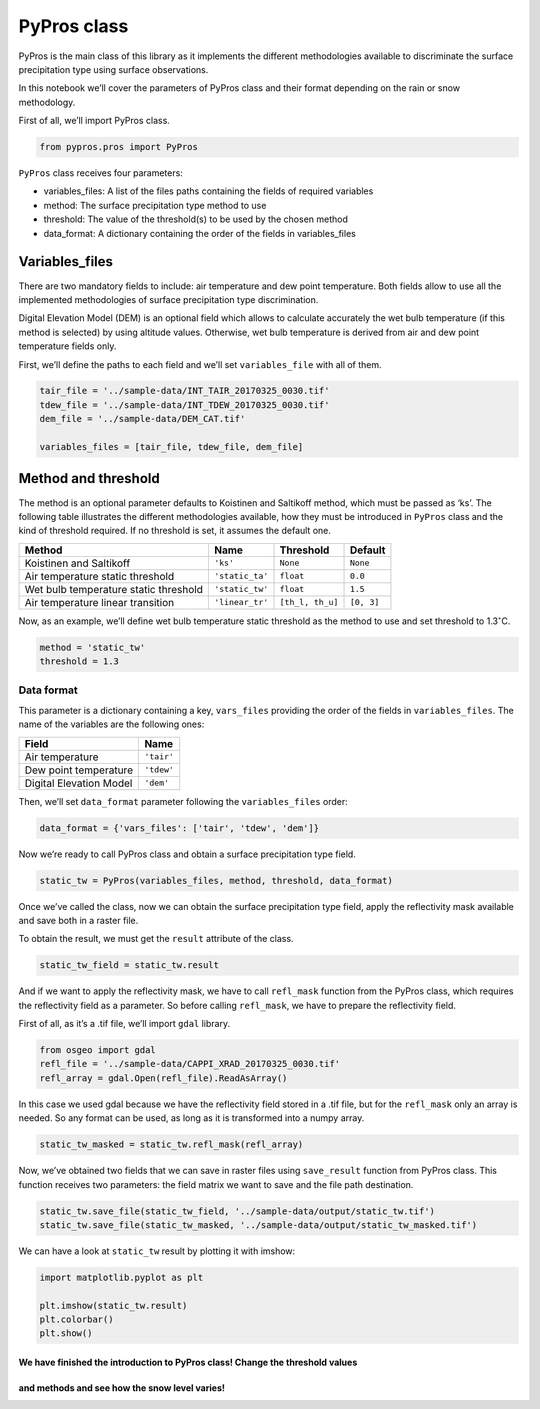 PyPros class
============

PyPros is the main class of this library as it implements the different
methodologies available to discriminate the surface precipitation type
using surface observations.

In this notebook we’ll cover the parameters of PyPros class and their
format depending on the rain or snow methodology.

First of all, we’ll import PyPros class.

.. code:: python

    from pypros.pros import PyPros

``PyPros`` class receives four parameters:

-  variables_files: A list of the files paths containing the fields of
   required variables
-  method: The surface precipitation type method to use
-  threshold: The value of the threshold(s) to be used by the chosen
   method
-  data_format: A dictionary containing the order of the fields in
   variables_files

Variables_files
^^^^^^^^^^^^^^^

There are two mandatory fields to include: air temperature and dew point
temperature. Both fields allow to use all the implemented methodologies
of surface precipitation type discrimination.

Digital Elevation Model (DEM) is an optional field which allows to
calculate accurately the wet bulb temperature (if this method is
selected) by using altitude values. Otherwise, wet bulb temperature is
derived from air and dew point temperature fields only.

First, we’ll define the paths to each field and we’ll set
``variables_file`` with all of them.

.. code:: python

    tair_file = '../sample-data/INT_TAIR_20170325_0030.tif'
    tdew_file = '../sample-data/INT_TDEW_20170325_0030.tif'
    dem_file = '../sample-data/DEM_CAT.tif'

    variables_files = [tair_file, tdew_file, dem_file]

Method and threshold
^^^^^^^^^^^^^^^^^^^^

The method is an optional parameter defaults to Koistinen and Saltikoff
method, which must be passed as ‘ks’. The following table illustrates
the different methodologies available, how they must be introduced in
``PyPros`` class and the kind of threshold required. If no threshold is
set, it assumes the default one.

+-----------------+-----------------+------------------+-----------------+
| Method          | Name            | Threshold        | Default         |
+=================+=================+==================+=================+
| Koistinen and   | ``'ks'``        | ``None``         | ``None``        |
| Saltikoff       |                 |                  |                 |
+-----------------+-----------------+------------------+-----------------+
| Air temperature | ``'static_ta'`` | ``float``        | ``0.0``         |
| static          |                 |                  |                 |
| threshold       |                 |                  |                 |
+-----------------+-----------------+------------------+-----------------+
| Wet bulb        | ``'static_tw'`` | ``float``        | ``1.5``         |
| temperature     |                 |                  |                 |
| static          |                 |                  |                 |
| threshold       |                 |                  |                 |
+-----------------+-----------------+------------------+-----------------+
| Air temperature | ``'linear_tr'`` | ``[th_l, th_u]`` | ``[0, 3]``      |
| linear          |                 |                  |                 |
| transition      |                 |                  |                 |
+-----------------+-----------------+------------------+-----------------+

Now, as an example, we’ll define wet bulb temperature static threshold
as the method to use and set threshold to 1.3\ :math:`^{\circ}`\ C.

.. code:: python

    method = 'static_tw'
    threshold = 1.3

Data format
~~~~~~~~~~~

This parameter is a dictionary containing a key, ``vars_files``
providing the order of the fields in ``variables_files``. The name of
the variables are the following ones:

+-------------------------+------------+
| Field                   | Name       |
+=========================+============+
| Air temperature         | ``'tair'`` |
+-------------------------+------------+
| Dew point temperature   | ``'tdew'`` |
+-------------------------+------------+
| Digital Elevation Model | ``'dem'``  |
+-------------------------+------------+

Then, we’ll set ``data_format`` parameter following the
``variables_files`` order:

.. code:: python

    data_format = {'vars_files': ['tair', 'tdew', 'dem']}

Now we’re ready to call PyPros class and obtain a surface
precipitation type field.

.. code:: python

    static_tw = PyPros(variables_files, method, threshold, data_format)

Once we’ve called the class, now we can obtain the surface precipitation
type field, apply the reflectivity mask available and save both in a
raster file.

To obtain the result, we must get the ``result`` attribute of the class.

.. code:: python

    static_tw_field = static_tw.result

And if we want to apply the reflectivity mask, we have to call
``refl_mask`` function from the PyPros class, which requires the
reflectivity field as a parameter. So before calling ``refl_mask``, we
have to prepare the reflectivity field.

First of all, as it’s a .tif file, we’ll import ``gdal`` library.

.. code:: python

    from osgeo import gdal
    refl_file = '../sample-data/CAPPI_XRAD_20170325_0030.tif'
    refl_array = gdal.Open(refl_file).ReadAsArray()

In this case we used gdal because we have the reflectivity field stored
in a .tif file, but for the ``refl_mask`` only an array is needed. So
any format can be used, as long as it is transformed into a numpy array.

.. code:: python

    static_tw_masked = static_tw.refl_mask(refl_array)

Now, we’ve obtained two fields that we can save in raster files using
``save_result`` function from PyPros class. This function receives two
parameters: the field matrix we want to save and the file path
destination.

.. code:: python

    static_tw.save_file(static_tw_field, '../sample-data/output/static_tw.tif')
    static_tw.save_file(static_tw_masked, '../sample-data/output/static_tw_masked.tif')

We can have a look at ``static_tw`` result by plotting it with imshow:

.. code:: python

    import matplotlib.pyplot as plt

    plt.imshow(static_tw.result)
    plt.colorbar()
    plt.show()

We have finished the introduction to PyPros class! Change the threshold values
''''''''''''''''''''''''''''''''''''''''''''''''''''''''''''''''''''''''''''''
and methods and see how the snow level varies!
''''''''''''''''''''''''''''''''''''''''''''''
